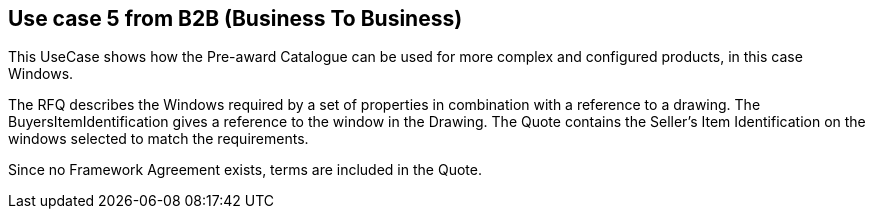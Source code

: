 
== Use case 5 from B2B (Business To Business)

This UseCase shows how the Pre-award Catalogue can be used for more complex and configured products, in this case Windows. 

The RFQ describes the Windows required by a set of properties in combination with a reference to a drawing. The BuyersItemIdentification gives a 
reference to the window in the Drawing. The Quote contains the Seller’s Item Identification on the windows selected to match the requirements. 

Since no Framework Agreement exists, terms are included in the Quote.  